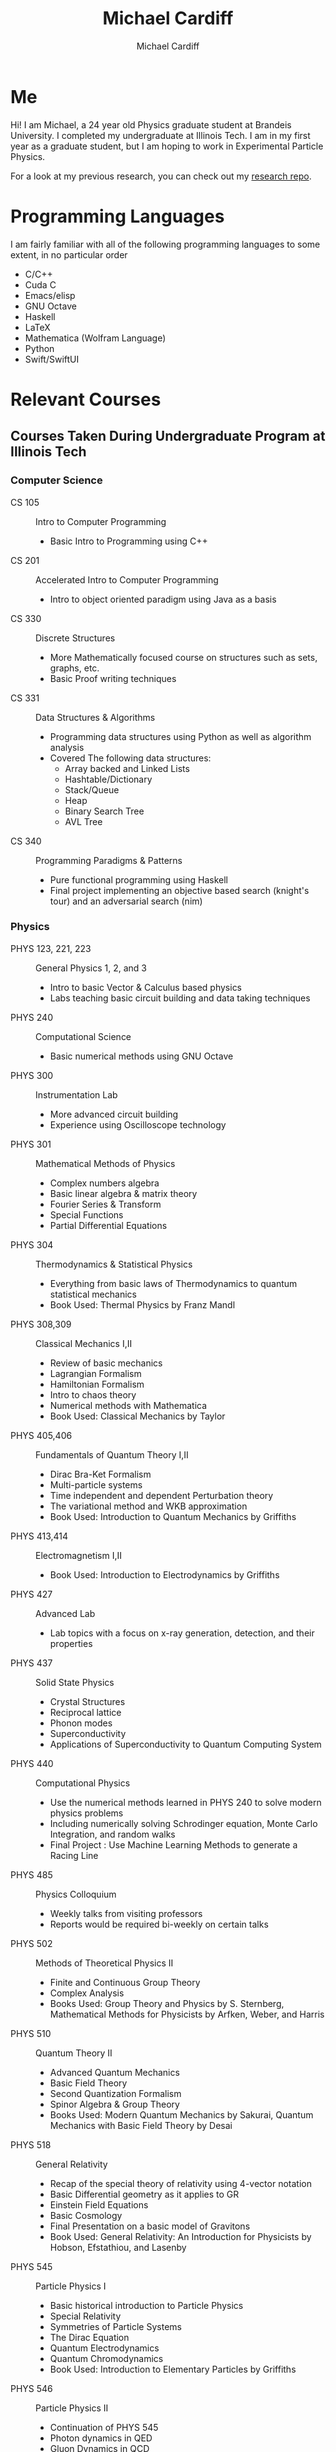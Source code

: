 #+TITLE:Michael Cardiff
#+AUTHOR:Michael Cardiff
#+html: <p align="center"><img src="./me.jpg" /></p>
* Me
Hi! I am Michael, a 24 year old Physics graduate student at Brandeis University. I completed my undergraduate at Illinois Tech. I am in my first year as a graduate student, but I am hoping to work in Experimental Particle Physics.

For a look at my previous research, you can check out my [[https://github.com/mcardoff/Research][research repo]].
* Programming Languages
I am fairly familiar with all of the following programming languages to some extent, in no particular order
- C/C++
- Cuda C
- Emacs/elisp
- GNU Octave
- Haskell
- LaTeX
- Mathematica (Wolfram Language)
- Python
- Swift/SwiftUI
* Relevant Courses
** Courses Taken During Undergraduate Program at Illinois Tech
*** Computer Science
- CS 105 :: Intro to Computer Programming
  - Basic Intro to Programming using C++
- CS 201 :: Accelerated Intro to Computer Programming
  - Intro to object oriented paradigm using Java as a basis
- CS 330 :: Discrete Structures
  - More Mathematically focused course on structures such as sets, graphs, etc.
  - Basic Proof writing techniques
- CS 331 :: Data Structures & Algorithms
  - Programming data structures using Python as well as algorithm analysis
  - Covered The following data structures:
    - Array backed and Linked Lists
    - Hashtable/Dictionary
    - Stack/Queue
    - Heap
    - Binary Search Tree
    - AVL Tree
- CS 340 :: Programming Paradigms & Patterns
  - Pure functional programming using Haskell
  - Final project implementing an objective based search (knight's tour) and an adversarial search (nim)
*** Physics
- PHYS 123, 221, 223 :: General Physics 1, 2, and 3
  - Intro to basic Vector & Calculus based physics
  - Labs teaching basic circuit building and data taking techniques
- PHYS 240 :: Computational Science
  - Basic numerical methods using GNU Octave
- PHYS 300 :: Instrumentation Lab
  - More advanced circuit building
  - Experience using Oscilloscope technology 
- PHYS 301 :: Mathematical Methods of Physics
  - Complex numbers algebra
  - Basic linear algebra & matrix theory
  - Fourier Series & Transform
  - Special Functions
  - Partial Differential Equations
- PHYS 304 :: Thermodynamics & Statistical Physics
  - Everything from basic laws of Thermodynamics to quantum statistical mechanics
  - Book Used: Thermal Physics by Franz Mandl
- PHYS 308,309 :: Classical Mechanics I,II
  - Review of basic mechanics
  - Lagrangian Formalism
  - Hamiltonian Formalism
  - Intro to chaos theory
  - Numerical methods with Mathematica
  - Book Used: Classical Mechanics by Taylor
- PHYS 405,406 :: Fundamentals of Quantum Theory I,II
  - Dirac Bra-Ket Formalism
  - Multi-particle systems
  - Time independent and dependent Perturbation theory
  - The variational method and WKB approximation
  - Book Used: Introduction to Quantum Mechanics by Griffiths
- PHYS 413,414 :: Electromagnetism I,II
  - Book Used: Introduction to Electrodynamics by Griffiths
- PHYS 427 :: Advanced Lab
  - Lab topics with a focus on x-ray generation, detection, and their properties
- PHYS 437 :: Solid State Physics
  - Crystal Structures
  - Reciprocal lattice
  - Phonon modes
  - Superconductivity
  - Applications of Superconductivity to Quantum Computing System
- PHYS 440 :: Computational Physics
  - Use the numerical methods learned in PHYS 240 to solve modern physics problems
  - Including numerically solving Schrodinger equation, Monte Carlo Integration, and random walks
  - Final Project : Use Machine Learning Methods to generate a Racing Line 
- PHYS 485 :: Physics Colloquium
  - Weekly talks from visiting professors
  - Reports would be required bi-weekly on certain talks
- PHYS 502 :: Methods of Theoretical Physics II
  - Finite and Continuous Group Theory
  - Complex Analysis
  - Books Used: Group Theory and Physics by S. Sternberg, Mathematical Methods for Physicists by Arfken, Weber, and Harris
- PHYS 510 :: Quantum Theory II
  - Advanced Quantum Mechanics
  - Basic Field Theory
  - Second Quantization Formalism
  - Spinor Algebra & Group Theory
  - Books Used: Modern Quantum Mechanics by Sakurai, Quantum Mechanics with Basic Field Theory by Desai
- PHYS 518 :: General Relativity
  - Recap of the special theory of relativity using 4-vector notation
  - Basic Differential geometry as it applies to GR
  - Einstein Field Equations
  - Basic Cosmology
  - Final Presentation on a basic model of Gravitons
  - Book Used: General Relativity: An Introduction for Physicists by Hobson, Efstathiou, and Lasenby    
- PHYS 545 :: Particle Physics I
  - Basic historical introduction to Particle Physics
  - Special Relativity
  - Symmetries of Particle Systems
  - The Dirac Equation
  - Quantum Electrodynamics
  - Quantum Chromodynamics
  - Book Used: Introduction to Elementary Particles by Griffiths
- PHYS 546 :: Particle Physics II
  - Continuation of PHYS 545
  - Photon dynamics in QED
  - Gluon Dynamics in QCD
  - Parton Model in QCD
  - Renormalization and Loop corrections
- PHYS 553 :: Quantum Field Theory
  - Classical Field Theory, the good the bad and the ugly
  - Canonical Quantization, and why it fixes the bad and the ugly of CFT
  - Symmetries in Field Theories
  - Path Integrals
** Courses Taking During Graduate Program at Brandeis
*** Physics
- PHYS 161a :: Electromagnetic Theory I
  - Electrostatics, Maxwell's squations
  - Focus on Green function formalism
  - Introductory functional analysis
  - Books used :: Zangwill's Modern Electrodynamics & Jackson's Classical Electrodynamics
- PHYS 162a,b :: Quantum Mechanics I,II
  - Introductory quantum mechanics: Schrodinger Equation through Fermi's Golden Rule
  - Path integral formulation
  - Perturbation theory
  - Book used :: Sakurai Third Edition
- PHYS 163a :: Statistical Mechanics & Thermodynamics
  - Thermal properties of matter
  - Statistical Theory of fluctuations
  - Derivation of statistical mechanics from thermodynamics
  - Book used :: Kardar's Statistical Physics of Particles
- PHYS 164a :: First Year Tutorial I
  - Introductory course taken in first year
  - Prep for qualification exams
  - Review of fermi problems, physical reasoning
  - Thinking in terms of dimensional analysis
- PHYS 167b :: Particle Physics
  - QED, QCD, Electroweak interactions
  - Feynman diagrams, trace and current formalisms
  - Book used :: Thomson's Modern Particle Physics
- PHYS 202a :: Quantum Field Theory
  - Introduction to QFT formalisms
  - Scalar-like particles
  - Focus on derivation from principles of classical field theory
  - Second Quantization, Path integral
  - Renormalization
  - Phase Transitions & Gauge Theories
  - Book used :: Donoghue & Sorbo's A Prelude to Quantum Field Theory
- PHYS 204a :: Condensed Matter II
  - Quantum Information, thermalization
  - SYK Model
  - Ergodicity principle
- PHYS 280a :: Reading Course
  - Reading course used as research experience during First year
  - Statistical review
  - Review of modern particle physics and related software
* Teaching Experience
** During Undergrad at Illinois Tech
- PHYS 221,223 :: General Physics II,III
  - Graded for 3 semesters total
  - Graded Weekly homeworks and midterm exams
  - Gave consistent feedback to professor
** During Graduate at Brandeis
- PHYS 19a,b :: Introductory Physics Lab I,II
  - Taught for 3 semesters, lead 1-2 lab sessions per week
  - Lead TA for one semester
    - Met with professor a week early to go over lab
    - Personally updated lab manuals
    - Provided teaching slides for other TAs
    - Provided Template documents for students
  - Mechanics and statistical principles (a)
  - Circuits, introductory electromagnetism (b)
* Contact/Social Media
- Email me at: mcardiff [at] brandeis.edu, mcardiff [at] slac.stanford.edu
